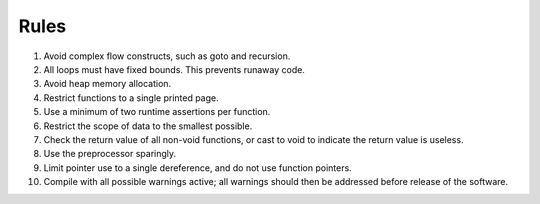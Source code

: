 .. _rules:

##########
Rules 
##########


1. Avoid complex flow constructs, such as goto and recursion.
2. All loops must have fixed bounds. This prevents runaway code.
3. Avoid heap memory allocation.
4. Restrict functions to a single printed page.
5. Use a minimum of two runtime assertions per function.
6. Restrict the scope of data to the smallest possible.
7. Check the return value of all non-void functions, or cast to void to indicate the return value is useless.
8. Use the preprocessor sparingly.
9. Limit pointer use to a single dereference, and do not use function pointers.
10. Compile with all possible warnings active; all warnings should then be addressed before release of the software.

